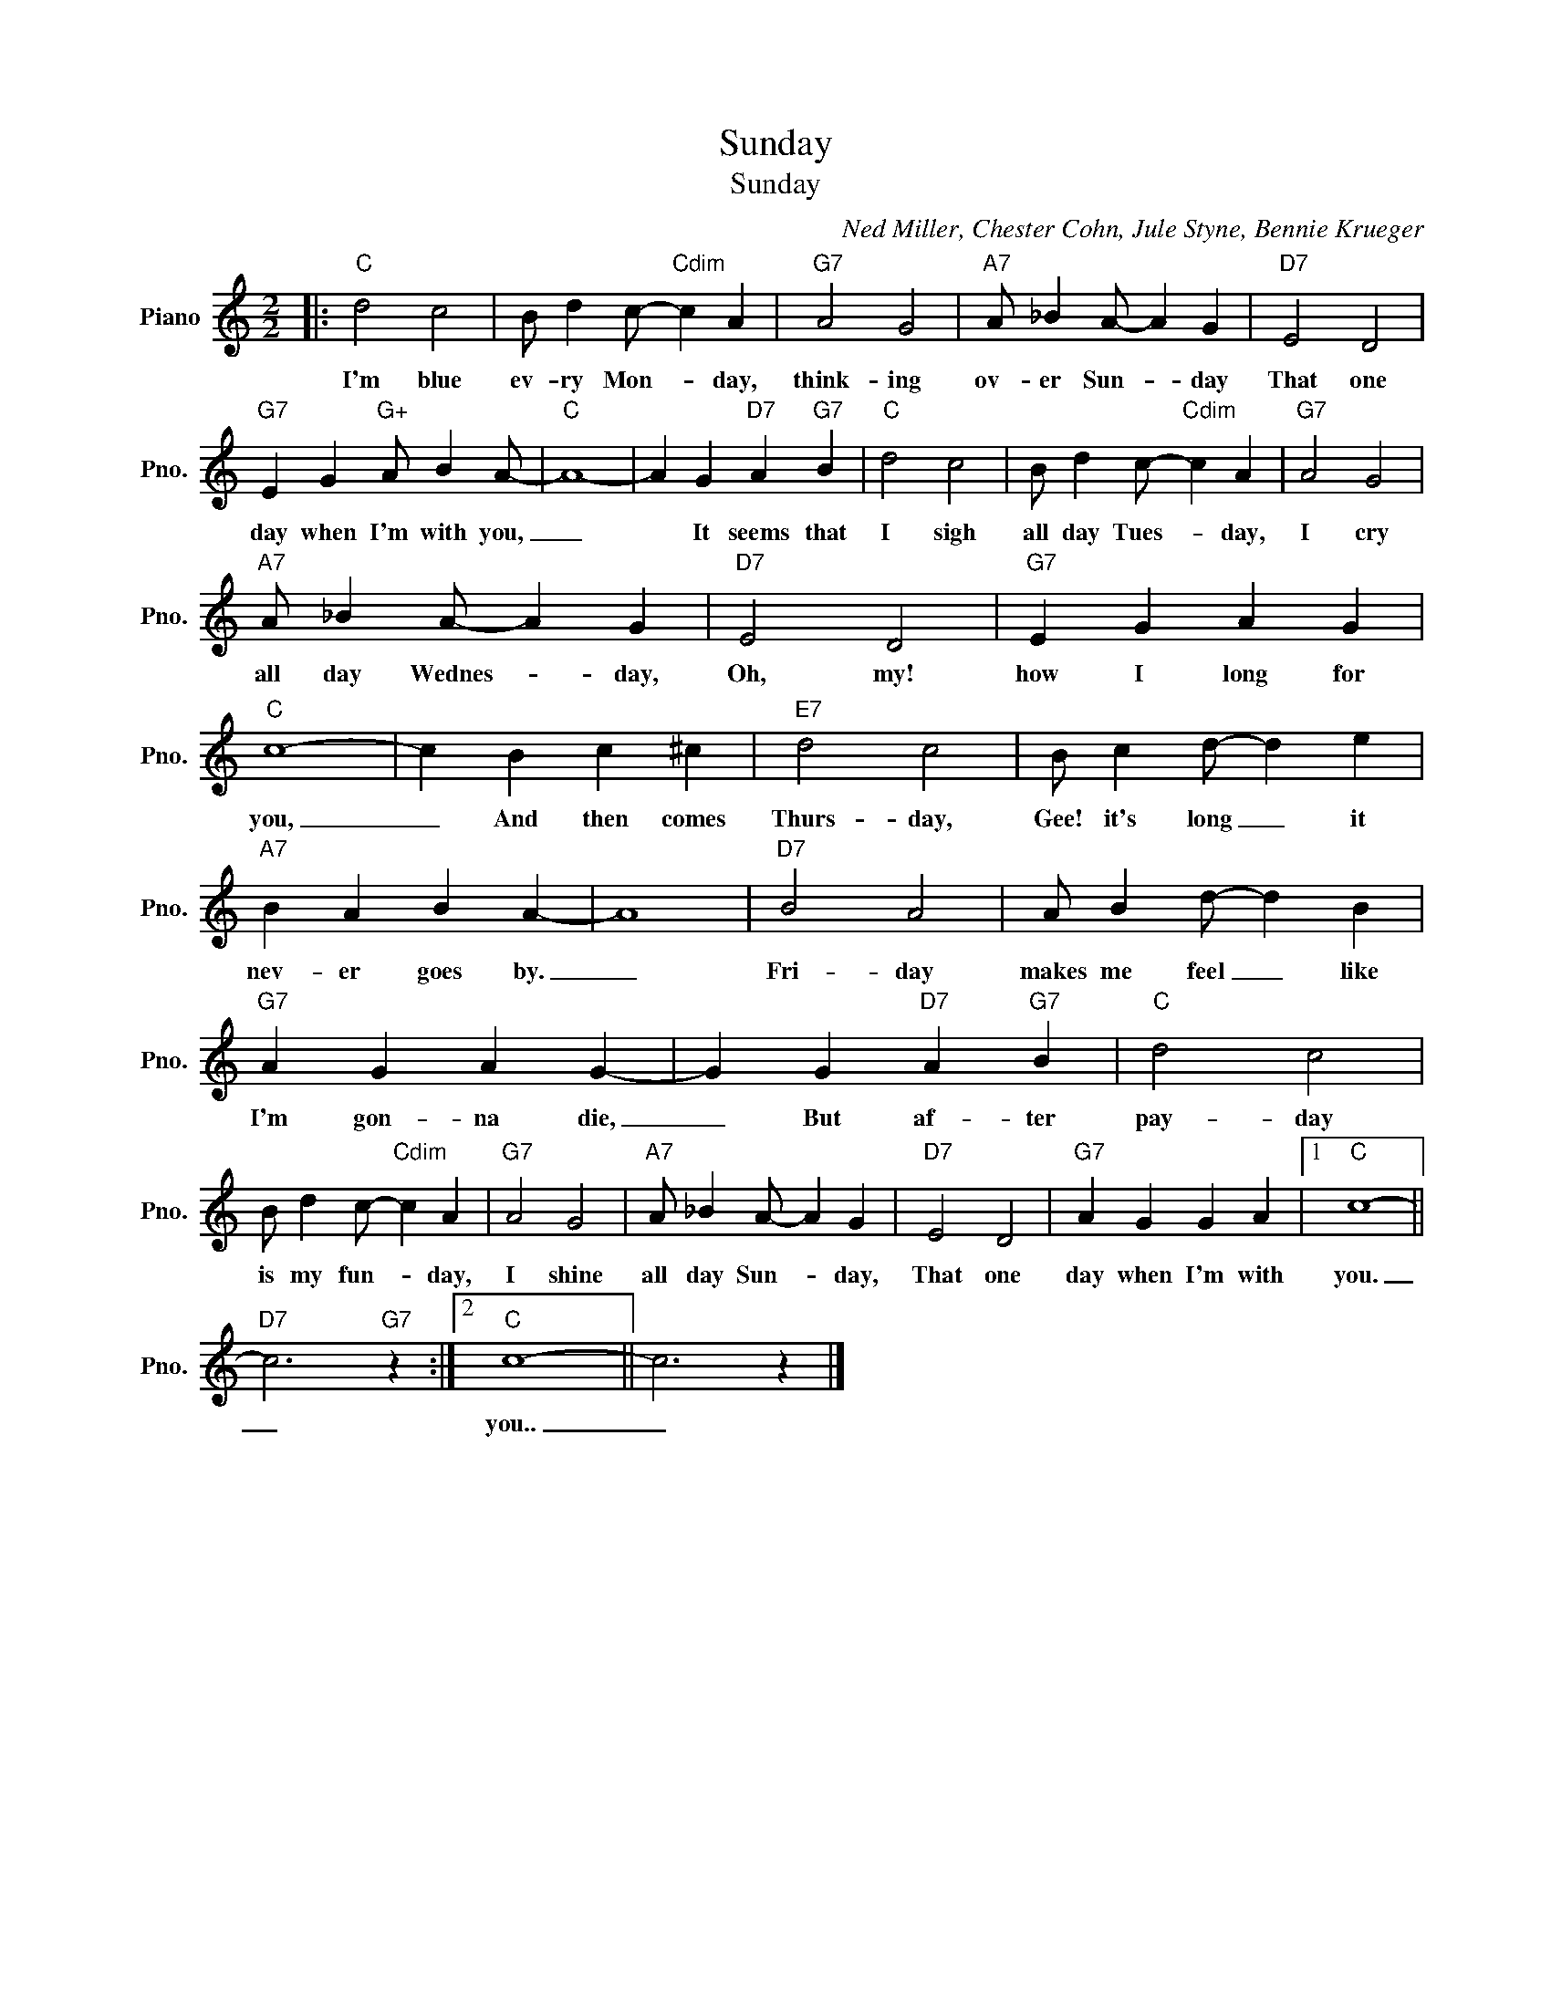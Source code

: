 X:1
T:Sunday
T:Sunday
C:Ned Miller, Chester Cohn, Jule Styne, Bennie Krueger
Z:All Rights Reserved
L:1/4
M:2/2
K:C
V:1 treble nm="Piano" snm="Pno."
%%MIDI program 0
V:1
|:"C" d2 c2 | B/ d c/-"Cdim" c A |"G7" A2 G2 |"A7" A/ _B A/- A G |"D7" E2 D2 | %5
w: I'm blue|ev- ry Mon- * day,|think- ing|ov- er Sun- * day|That one|
"G7" E G"G+" A/ B A/- |"C" A4- | A G"D7" A"G7" B |"C" d2 c2 | B/ d c/-"Cdim" c A |"G7" A2 G2 | %11
w: day when I'm with you,|_|* It seems that|I sigh|all day Tues- * day,|I cry|
"A7" A/ _B A/- A G |"D7" E2 D2 |"G7" E G A G |"C" c4- | c B c ^c |"E7" d2 c2 | B/ c d/- d e | %18
w: all day Wednes- * day,|Oh, my!|how I long for|you,|_ And then comes|Thurs- day,|Gee! it's long _ it|
"A7" B A B A- | A4 |"D7" B2 A2 | A/ B d/- d B |"G7" A G A G- | G G"D7" A"G7" B |"C" d2 c2 | %25
w: nev- er goes by.|_|Fri- day|makes me feel _ like|I'm gon- na die,|_ But af- ter|pay- day|
 B/ d c/-"Cdim" c A |"G7" A2 G2 |"A7" A/ _B A/- A G |"D7" E2 D2 |"G7" A G G A |1"C" c4- || %31
w: is my fun- * day,|I shine|all day Sun- * day,|That one|day when I'm with|you.|
"D7" c3"G7" z :|2"C" c4- || c3 z |] %34
w: _|you..|_|

